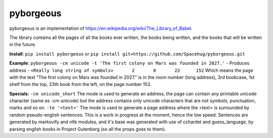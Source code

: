 ==========
pyborgeous
==========
pyborgeous is an implementation of https://en.wikipedia.org/wiki/The_Library_of_Babel.

The library contains all the pages of all the books ever written,
the books being written, and the books that will be written in the future.

**Install**:
``pip install pyborgeous``
or
``pip install git+https://github.com/Spacehug/pyborgeous.git``

**Example**:
``pyborgeous -cm unicode -t 'The first colony on Mars was founded in 2027.'``
- Produces address -
``<Really long string of symbols>       2       0       22      152``
Which means the page with the text "The first colony on Mars was founded in 2027." is in the room number (long address),
3rd bookcase, 1st shelf from the top, 23th book from the left, on the page number 153.

**Specials**:
``-cm unicode_short``
The mode is used to generate an address, the page can contain any printable unicode character (same as
-cm unicode) but the address contains only unicode characters that are not symbols, punctuation, marks and so on.
``-te '<text>'``
The mode is used to generate a page address where the <text> is surrounded by random pseudo-english sentences.
This is a work in progress at the moment, hence the low speed. Sentences are generated by markovify and nltk modules, and
it's base was generated with use of cchardet and guess_language, by parsing english books in Project Gutenberg (so all
the props goes to them).
